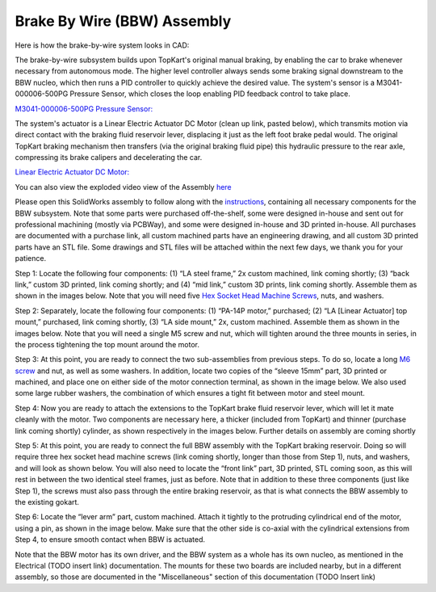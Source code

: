 Brake By Wire (BBW) Assembly
==================================

Here is how the brake-by-wire system looks in CAD:

.. image:: ../imgs/Mechanical/bbw.png
    :width: 100%
    :align: center
    :alt: Brake By Wire Assembly


The brake-by-wire subsystem builds upon TopKart's original manual braking, by enabling the car to brake whenever necessary from autonomous mode. The higher level controller always sends some braking signal downstream to the BBW nucleo, which then runs a PID controller to quickly achieve the desired value. The system's sensor is a M3041-000006-500PG Pressure Sensor, which closes the loop enabling PID feedback control to take place.

`M3041-000006-500PG Pressure Sensor: <https://www.digikey.com/en/products/detail/te-connectivity-measurement-specialties/M3041-000006-500PG/274609>`_

The system's actuator is a Linear Electric Actuator DC Motor (clean up link, pasted below), which transmits motion via direct contact with the braking fluid reservoir lever, displacing it just as the left foot brake pedal would. The original TopKart braking mechanism then transfers (via the original braking fluid pipe) this hydraulic pressure to the rear axle, compressing its brake calipers and decelerating the car.

`Linear Electric Actuator DC Motor:
<https://www.amazon.com/PROGRESSIVE-AUTOMATIONS-Electric-Actuator-PA-14P-4-35/dp/B00Q74I8TI/ref=sr_1_2?keywords=PA-14P-4-35%2Blinear%2Bactuator&qid=1662603873&sr=8-2&ufe=app_do%3Aamzn1.fos.f5122f16-c3e8-4386-bf32-63e904010ad0&th=1>`_


You can also view the exploded video view of the Assembly `here <https://drive.google.com/file/d/13RS9c54bLUqEbxeHZ715SWqoizlZVylu/view?usp=sharing>`_

Please open this SolidWorks assembly to follow along with the `instructions <https://drive.google.com/file/d/1D94OQcvckCQK6pkSvAfoiwdd8uzogu2v/view?usp=drive_link>`_, containing all necessary components for the BBW subsystem. Note that some parts were purchased off-the-shelf, some were designed in-house and sent out for professional machining (mostly via PCBWay), and some were designed in-house and 3D printed in-house. All purchases are documented with a purchase link, all custom machined parts have an engineering drawing, and all custom 3D printed parts have an STL file. Some drawings and STL files will be attached within the next few days, we thank you for your patience.

.. image:: ../imgs/Mechanical/BBW_CAD_Overview.png
    :width: 100%
    :align: center
    :alt: Brake By Wire Assembly Overview

Step 1: Locate the following four components: (1) “LA steel frame,” 2x custom machined, link coming shortly; (3) “back link,” custom 3D printed, link coming shortly; and (4) “mid link,” custom 3D prints, link coming shortly. Assemble them as shown in the images below. Note that you will need five `Hex Socket Head Machine Screws <https://www.amazon.com/METALLIXITY-Socket-Machine-Screws-M8x120mm/dp/B09YNLHP5Q/ref=sr_1_1_sspa?crid=1Y5MZ0CQAXP77&keywords=m8x120mm%2Bscrews&qid=1664676687&qu=eyJxc2MiOiIxLjg1IiwicXNhIjoiMC4wMCIsInFzcCI6IjAuMDAifQ%3D%3D&sprefix=m8x100mm%2Bscrews%2Caps%2C55&sr=8-1-spons&spLa=ZW5jcnlwdGVkUXVhbGlmaWVyPUExNVpFRkJKTThZSzgmZW5jcnlwdGVkSWQ9QTA1MjAwMThNVjY3U0tSSDA4UDEmZW5jcnlwdGVkQWRJZD1BMDQ3MzYwODJEM01HVksxRk5WWFMmd2lkZ2V0TmFtZT1zcF9hdGYmYWN0aW9uPWNsaWNrUmVkaXJlY3QmZG9Ob3RMb2dDbGljaz10cnVl&th=1>`_, nuts, and washers.

.. image:: ../imgs/Mechanical/BBW_CAD_Step_1.png
    :width: 100%
    :align: center
    :alt: Brake By Wire Assembly Step 1
.. image:: ../imgs/Mechanical/BBW_IRL_Step_1.png
    :width: 100%
    :align: center
    :alt: Brake By Wire Assembly Step 1

Step 2: Separately, locate the following four components: (1) “PA-14P motor,” purchased; (2) “LA [Linear Actuator] top mount,” purchased, link coming shortly, (3) “LA side mount,” 2x, custom machined. Assemble them as shown in the images below. Note that you will need a single M5 screw and nut, which will tighten around the three mounts in series, in the process tightening the top mount around the motor.

.. image:: ../imgs/Mechanical/BBW_CAD_Step_2.png
    :width: 100%
    :align: center
    :alt: Brake By Wire Assembly Step 2

.. image:: ../imgs/Mechanical/BBW_IRL_Step_2.png
    :width: 100%
    :align: center
    :alt: Brake By Wire Assembly Step 2

Step 3: At this point, you are ready to connect the two sub-assemblies from previous steps. To do so, locate a long `M6 screw <https://www.amazon.com/uxcell-Threaded-Pitch-Socket-Screws/dp/B012THHR1G/ref=sr_1_5?crid=2S9ZIW0Q60Q2M&keywords=M6%2B*%2B70&qid=1668200774&sprefix=m6%2B70%2Caps%2C86&sr=8-5&th=1>`_ and nut, as well as some washers. In addition, locate two copies of the “sleeve 15mm” part, 3D printed or machined, and place one on either side of the motor connection terminal, as shown in the image below. We also used some large rubber washers, the combination of which ensures a tight fit between motor and steel mount.

.. image:: ../imgs/Mechanical/BBW_CAD_Step_3.png
    :width: 100%
    :align: center
    :alt: Brake By Wire Assembly Step 3

.. image:: ../imgs/Mechanical/BBW_IRL_Step_3.png
    :width: 100%
    :align: center
    :alt: Brake By Wire Assembly Step 3

Step 4: Now you are ready to attach the extensions to the TopKart brake fluid reservoir lever, which will let it mate cleanly with the motor. Two components are necessary here, a thicker (included from TopKart) and thinner (purchase link coming shortly) cylinder, as shown respectively in the images below. Further details on assembly are coming shortly

.. image:: ../imgs/Mechanical/BBW_IRL_Step_4p1.jpeg
    :width: 100%
    :align: center
    :alt: Brake By Wire Assembly Step 4

.. image:: ../imgs/Mechanical/BBW_IRL_Step_4p2.jpeg
    :width: 100%
    :align: center
    :alt: Brake By Wire Assembly Step 4


Step 5: At this point, you are ready to connect the full BBW assembly with the TopKart braking reservoir. Doing so will require three hex socket head machine screws (link coming shortly, longer than those from Step 1), nuts, and washers, and will look as shown below. You will also need to locate the “front link” part, 3D printed, STL coming soon, as this will rest in between the two identical steel frames, just as before. Note that in addition to these three components (just like Step 1), the screws must also pass through the entire braking reservoir, as that is what connects the BBW assembly to the existing gokart.

.. image:: ../imgs/Mechanical/BBW_CAD_Step_5.png
    :width: 100%
    :align: center
    :alt: Brake By Wire Assembly Step 5

.. image:: ../imgs/Mechanical/BBW_IRL_Step_5.png
    :width: 100%
    :align: center
    :alt: Brake By Wire Assembly Step 5

Step 6: Locate the “lever arm” part, custom machined. Attach it tightly to the protruding cylindrical end of the motor, using a pin, as shown in the image below. Make sure that the other side is co-axial with the cylindrical extensions from Step 4, to ensure smooth contact when BBW is actuated.

.. image:: ../imgs/Mechanical/BBW_CAD_Step_6.png
    :width: 100%
    :align: center
    :alt: Brake By Wire Assembly Step 6

.. image:: ../imgs/Mechanical/BBW_IRL_Step_6.png
    :width: 100%
    :align: center
    :alt: Brake By Wire Assembly Step 6


Note that the BBW motor has its own driver, and the BBW system as a whole has its own nucleo, as mentioned in the Electrical (TODO insert link) documentation. The mounts for these two boards are included nearby, but in a different assembly, so those are documented in the "Miscellaneous" section of this documentation (TODO Insert link)

